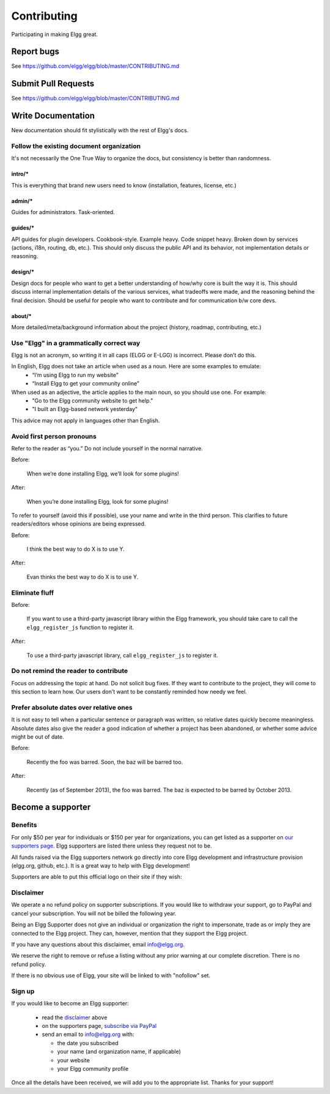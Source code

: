 Contributing
############

Participating in making Elgg great.

Report bugs
===========

See https://github.com/elgg/elgg/blob/master/CONTRIBUTING.md

Submit Pull Requests
====================

See https://github.com/elgg/elgg/blob/master/CONTRIBUTING.md


Write Documentation
===================

New documentation should fit stylistically with the rest of Elgg's docs.


Follow the existing document organization
-----------------------------------------
It's not necessarily the One True Way to organize the docs, but consistency is better than randomness.


intro/*
^^^^^^^
This is everything that brand new users need to know (installation, features, license, etc.)

admin/*
^^^^^^^
Guides for administrators. Task-oriented.

guides/*
^^^^^^^^
API guides for plugin developers. Cookbook-style. Example heavy. Code snippet heavy.
Broken down by services (actions, i18n, routing, db, etc.).
This should only discuss the public API and its behavior, not implementation details or reasoning.

design/*
^^^^^^^^
Design docs for people who want to get a better understanding of how/why core is built the way it is.
This should discuss internal implementation details of the various services, what tradeoffs were made,
and the reasoning behind the final decision. Should be useful for people who want to contribute and
for communication b/w core devs.

about/*
^^^^^^^
More detailed/meta/background information about the project (history, roadmap, contributing, etc.)



Use "Elgg" in a grammatically correct way
-----------------------------------------
Elgg is not an acronym, so writing it in all caps (ELGG or E-LGG) is incorrect. Please don’t do this.

In English, Elgg does not take an article when used as a noun. Here are some examples to emulate:
 * “I’m using Elgg to run my website”
 * “Install Elgg to get your community online”

When used as an adjective, the article applies to the main noun, so you should use one. For example:
 * "Go to the Elgg community website to get help."
 * "I built an Elgg-based network yesterday"

This advice may not apply in languages other than English.


Avoid first person pronouns
---------------------------
Refer to the reader as “you.” Do not include yourself in the normal narrative.

Before:

    When we’re done installing Elgg, we’ll look for some plugins!

After:

    When you’re done installing Elgg, look for some plugins!

To refer to yourself (avoid this if possible), use your name and write in the third person.
This clarifies to future readers/editors whose opinions are being expressed.

Before:

    I think the best way to do X is to use Y.

After:

    Evan thinks the best way to do X is to use Y.


Eliminate fluff
---------------

Before:

    If you want to use a third-party javascript library within the Elgg framework, you should take care to call the ``elgg_register_js`` function to register it.

After:

    To use a third-party javascript library, call ``elgg_register_js`` to register it.


Do not remind the reader to contribute
--------------------------------------
Focus on addressing the topic at hand. Do not solicit bug fixes.
If they want to contribute to the project, they will come to this section to learn how.
Our users don't want to be constantly reminded how needy we feel.


Prefer absolute dates over relative ones
----------------------------------------
It is not easy to tell when a particular sentence or paragraph was written, so relative dates quickly become meaningless.
Absolute dates also give the reader a good indication of whether a project has been abandoned, or whether some advice might be out of date.

Before:

    Recently the foo was barred. Soon, the baz will be barred too.

After:

    Recently (as of September 2013), the foo was barred.
    The baz is expected to be barred by October 2013.


Become a supporter
==================

Benefits
--------
For only $50 per year for individuals or $150 per year for organizations,
you can get listed as a supporter on `our supporters page`_.
Elgg supporters are listed there unless they request not to be.

.. _our supporters page: http://elgg.org/supporters.php

All funds raised via the Elgg supporters network go directly into core Elgg development
and infrastructure provision (elgg.org, github, etc.).
It is a great way to help with Elgg development!

Supporters are able to put this official logo on their site if they wish:

.. image:: elgg-supporters.gif
   :alt: Elgg Supporter


Disclaimer
----------
We operate a no refund policy on supporter subscriptions.
If you would like to withdraw your support, go to PayPal and cancel your subscription.
You will not be billed the following year.

Being an Elgg Supporter does not give an individual or organization the right to impersonate,
trade as or imply they are connected to the Elgg project.
They can, however, mention that they support the Elgg project.

If you have any questions about this disclaimer, email info@elgg.org.

We reserve the right to remove or refuse a listing without any prior warning at our complete discretion.
There is no refund policy.

If there is no obvious use of Elgg, your site will be linked to with "nofollow" set.

Sign up
-------
If you would like to become an Elgg supporter:

 * read the disclaimer_ above
 * on the supporters page, `subscribe via PayPal`__
 * send an email to info@elgg.org with:
 
   * the date you subscribed
   * your name (and organization name, if applicable)
   * your website
   * your Elgg community profile
 

__ http://elgg.org/supporter.php

Once all the details have been received, we will add you to the appropriate list. Thanks for your support!
